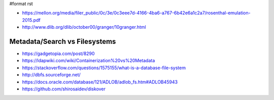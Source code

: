 #format rst

* https://mellon.org/media/filer_public/0c/3e/0c3eee7d-4166-4ba6-a767-6b42e6a1c2a7/rosenthal-emulation-2015.pdf

* http://www.dlib.org/dlib/october00/granger/10granger.html

Metadata/Search vs Filesystems
------------------------------

* https://gadgetopia.com/post/8290

* https://ldapwiki.com/wiki/Containerization%20vs%20Metadata

* https://stackoverflow.com/questions/1575155/what-is-a-database-file-system

* http://dbfs.sourceforge.net/

* https://docs.oracle.com/database/121/ADLOB/adlob_fs.htm#ADLOB45943

* https://github.com/shirosaidev/diskover

